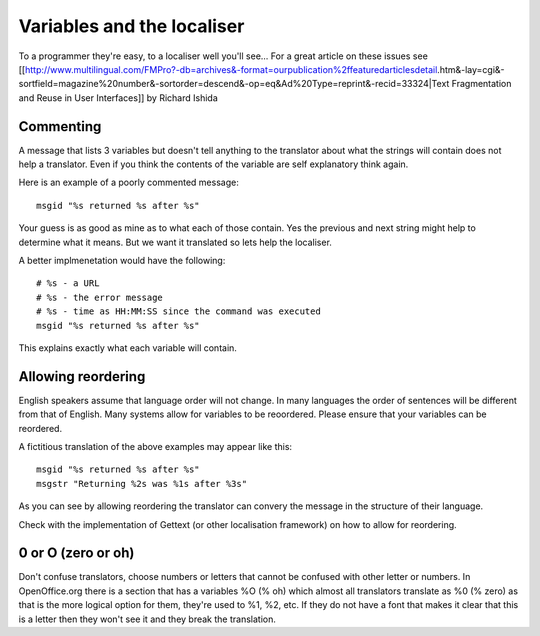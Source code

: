 
.. _../pages/guide/variables_programmers#variables_and_the_localiser:

Variables and the localiser
***************************

To a programmer they're easy, to a localiser well you'll see...
For a great article on these issues see [[http://www.multilingual.com/FMPro?-db=archives&-format=ourpublication%2ffeaturedarticlesdetail.htm&-lay=cgi&-sortfield=magazine%20number&-sortorder=descend&-op=eq&Ad%20Type=reprint&-recid=33324|Text Fragmentation and
Reuse in User Interfaces]] by Richard Ishida

.. _../pages/guide/variables_programmers#commenting:

Commenting
==========

A message that lists 3 variables but doesn't tell anything to the translator
about what the strings will contain does not help a translator.  Even if you
think the contents of the variable are self explanatory think again.

Here is an example of a poorly commented message:

::

    msgid "%s returned %s after %s"

Your guess is as good as mine as to what each of those contain.  Yes the previous and next string might help to determine
what it means.  But we want it translated so lets help the localiser.

A better implmenetation would have the following:

::

    # %s - a URL
    # %s - the error message
    # %s - time as HH:MM:SS since the command was executed
    msgid "%s returned %s after %s"

This explains exactly what each variable will contain.

.. _../pages/guide/variables_programmers#allowing_reordering:

Allowing reordering
===================

English speakers assume that language order will not change.  In many languages
the order of sentences will be different from that of English.  Many systems
allow for variables to be reoordered.  Please ensure that your variables can be
reordered.

A fictitious translation of the above examples may appear like this:

::

    msgid "%s returned %s after %s"
    msgstr "Returning %2s was %1s after %3s"

As you can see by allowing reordering the translator can convery the message in
the structure of their language.

Check with the implementation of Gettext (or other localisation framework) on how to allow for reordering.

.. _../pages/guide/variables_programmers#0_or_o_zero_or_oh:

0 or O (zero or oh)
===================

Don't confuse translators, choose numbers or letters that cannot be confused with other letter or numbers.  In OpenOffice.org
there is a section that has a variables %O (% oh) which almost all translators translate as %0 (% zero) as that is the more logical
option for them, they're used to %1, %2, etc.  If they do not have a font that makes it clear that this is a letter then
they won't see it and they break the translation.